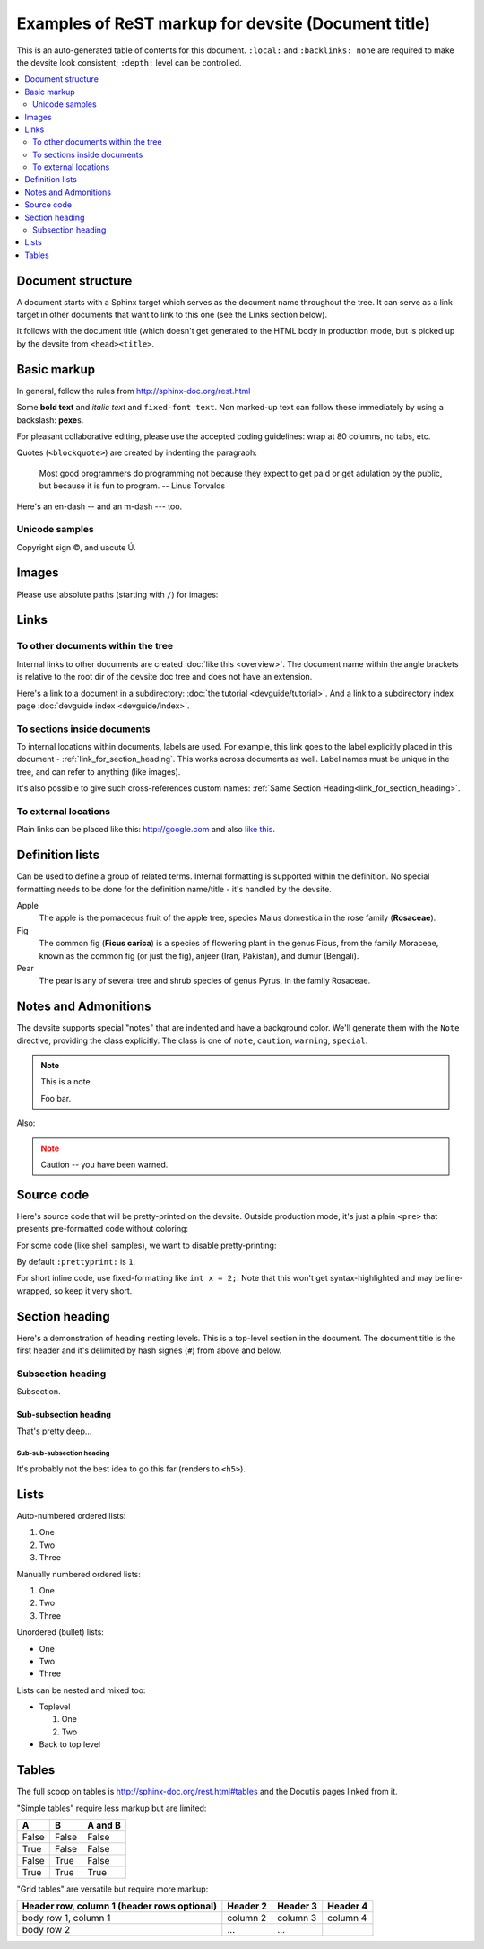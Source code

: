 .. _getting_started:

####################################################
Examples of ReST markup for devsite (Document title)
####################################################

This is an auto-generated table of contents for this document. ``:local:`` and
``:backlinks: none`` are required to make the devsite look consistent;
``:depth:`` level can be controlled.

.. contents::
  :local:
  :backlinks: none
  :depth: 2

Document structure
==================

A document starts with a Sphinx target which serves as the document name
throughout the tree. It can serve as a link target in other documents that want
to link to this one (see the Links section below).

It follows with the document title (which doesn't get generated to the HTML body
in production mode, but is picked up by the devsite from ``<head><title>``.

Basic markup
============

In general, follow the rules from http://sphinx-doc.org/rest.html

Some **bold text** and *italic text* and ``fixed-font text``. Non marked-up text
can follow these immediately by using a backslash: **pexe**\s.

For pleasant collaborative editing, please use the accepted coding guidelines:
wrap at 80 columns, no tabs, etc.

Quotes (``<blockquote>``) are created by indenting the paragraph:

  Most good programmers do programming not because they expect to get paid or
  get adulation by the public, but because it is fun to program.
  -- Linus Torvalds

Here's an en-dash -- and an m-dash --- too.

Unicode samples
---------------

Copyright sign |copy|, and uacute |Uacute|.

.. |copy| unicode:: 0xA9 .. copyright
.. |Uacute| unicode:: U+000DA


Images
======

Please use absolute paths (starting with ``/``) for images:

.. image:: /images/NaclBlock.png

Links
=====

To other documents within the tree
----------------------------------

Internal links to other documents are created :doc:`like this <overview>`. The
document name within the angle brackets is relative to the root dir of the
devsite doc tree and does not have an extension.

Here's a link to a document in a subdirectory: :doc:`the tutorial
<devguide/tutorial>`. And a link to a subdirectory index page :doc:`devguide index <devguide/index>`.

To sections inside documents
----------------------------

To internal locations within documents, labels are used. For example, this link
goes to the label explicitly placed in this document -
:ref:`link_for_section_heading`. This works across documents as well. Label
names must be unique in the tree, and can refer to anything (like images).

It's also possible to give such cross-references custom names: :ref:`Same
Section Heading<link_for_section_heading>`.

To external locations
---------------------

Plain links can be placed like this: http://google.com and also `like this
<http://google.com>`_.

Definition lists
================

Can be used to define a group of related terms. Internal formatting is supported
within the definition. No special formatting needs to be done for the definition
name/title - it's handled by the devsite.

Apple
  The apple is the pomaceous fruit of the apple tree, species Malus domestica in
  the rose family (**Rosaceae**).
Fig
  The common fig (**Ficus carica**) is a species of flowering plant in the genus
  Ficus, from the family Moraceae, known as the common fig (or just the fig),
  anjeer (Iran, Pakistan), and dumur (Bengali).
Pear
  The pear is any of several tree and shrub species of genus Pyrus, in the
  family Rosaceae.

Notes and Admonitions
=====================

The devsite supports special "notes" that are indented and have a background
color. We'll generate them with the ``Note`` directive, providing the class
explicitly. The class is one of  ``note``, ``caution``, ``warning``,
``special``.

.. Note::
  :class: note

  This is a note.

  Foo bar.

Also:

.. Note::
  :class: caution

  Caution -- you have been warned.

Source code
===========

Here's source code that will be pretty-printed on the devsite. Outside
production mode, it's just a plain ``<pre>`` that presents pre-formatted code
without coloring:

.. naclcode::

  #include <iostream>

  int main() {
    char c = 'x';
    std::cout << "Hello world\n";
    return 0;
  }

For some code (like shell samples), we want to disable pretty-printing:

.. naclcode::
  :prettyprint: 0

  $ ls | wc
  $ echo "hello world"

By default ``:prettyprint:`` is ``1``.

For short inline code, use fixed-formatting like ``int x = 2;``. Note that this
won't get syntax-highlighted and may be line-wrapped, so keep it very short.

.. _link_for_section_heading:

Section heading
===============

Here's a demonstration of heading nesting levels. This is a top-level section in
the document. The document title is the first header and it's delimited by hash
signes (``#``) from above and below.

Subsection heading
------------------

Subsection.

Sub-subsection heading
^^^^^^^^^^^^^^^^^^^^^^

That's pretty deep...

Sub-sub-subsection heading
""""""""""""""""""""""""""

It's probably not the best idea to go this far (renders to ``<h5>``).

Lists
=====

Auto-numbered ordered lists:

#. One
#. Two
#. Three

Manually numbered ordered lists:

1. One
2. Two
3. Three

Unordered (bullet) lists:

* One
* Two
* Three

Lists can be nested and mixed too:

* Toplevel

  1. One
  2. Two

* Back to top level

Tables
======

The full scoop on tables is http://sphinx-doc.org/rest.html#tables and the
Docutils pages linked from it.

"Simple tables" require less markup but are limited:

=====  =====  =======
A      B      A and B
=====  =====  =======
False  False  False
True   False  False
False  True   False
True   True   True
=====  =====  =======

"Grid tables" are versatile but require more markup:

+------------------------+------------+----------+----------+
| Header row, column 1   | Header 2   | Header 3 | Header 4 |
| (header rows optional) |            |          |          |
+========================+============+==========+==========+
| body row 1, column 1   | column 2   | column 3 | column 4 |
+------------------------+------------+----------+----------+
| body row 2             | ...        | ...      |          |
+------------------------+------------+----------+----------+

